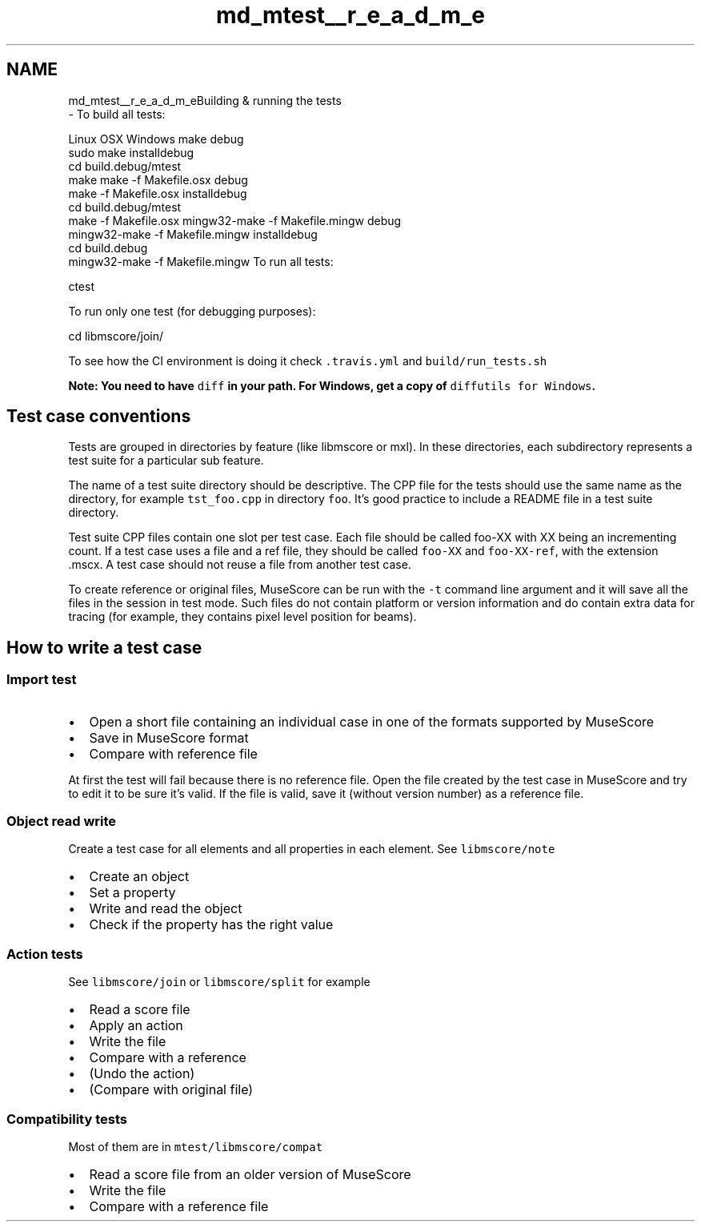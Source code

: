 .TH "md_mtest__r_e_a_d_m_e" 3 "Mon Jun 5 2017" "MuseScore-2.2" \" -*- nroff -*-
.ad l
.nh
.SH NAME
md_mtest__r_e_a_d_m_eBuilding & running the tests 
 \- To build all tests:
.PP
Linux OSX Windows  make debug
.br
sudo make installdebug
.br
cd build\&.debug/mtest
.br
make make -f Makefile\&.osx debug
.br
make -f Makefile\&.osx installdebug
.br
cd build\&.debug/mtest
.br
make -f Makefile\&.osx mingw32-make -f Makefile\&.mingw debug
.br
mingw32-make -f Makefile\&.mingw installdebug
.br
cd build\&.debug
.br
mingw32-make -f Makefile\&.mingw To run all tests: 
.PP
.nf
ctest

.fi
.PP
.PP
To run only one test (for debugging purposes): 
.PP
.nf
cd libmscore/join/
./tst_join

.fi
.PP
.PP
To see how the CI environment is doing it check \fC\&.travis\&.yml\fP and \fCbuild/run_tests\&.sh\fP
.PP
\fBNote: You need to have \fCdiff\fP in your path\&. For Windows, get a copy of \fCdiffutils for Windows\fP\&.\fP
.PP
.SH "Test case conventions "
.PP
.PP
Tests are grouped in directories by feature (like libmscore or mxl)\&. In these directories, each subdirectory represents a test suite for a particular sub feature\&.
.PP
The name of a test suite directory should be descriptive\&. The CPP file for the tests should use the same name as the directory, for example \fCtst_foo\&.cpp\fP in directory \fCfoo\fP\&. It's good practice to include a README file in a test suite directory\&.
.PP
Test suite CPP files contain one slot per test case\&. Each file should be called foo-XX with XX being an incrementing count\&. If a test case uses a file and a ref file, they should be called \fCfoo-XX\fP and \fCfoo-XX-ref\fP, with the extension \&.mscx\&. A test case should not reuse a file from another test case\&.
.PP
To create reference or original files, MuseScore can be run with the \fC-t\fP command line argument and it will save all the files in the session in test mode\&. Such files do not contain platform or version information and do contain extra data for tracing (for example, they contains pixel level position for beams)\&.
.PP
.SH "How to write a test case "
.PP
.PP
.SS "Import test "
.PP
.IP "\(bu" 2
Open a short file containing an individual case in one of the formats supported by MuseScore
.IP "\(bu" 2
Save in MuseScore format
.IP "\(bu" 2
Compare with reference file
.PP
.PP
At first the test will fail because there is no reference file\&. Open the file created by the test case in MuseScore and try to edit it to be sure it's valid\&. If the file is valid, save it (without version number) as a reference file\&.
.PP
.SS "\fBObject\fP read write "
.PP
Create a test case for all elements and all properties in each element\&. See \fClibmscore/note\fP
.PP
.IP "\(bu" 2
Create an object
.IP "\(bu" 2
Set a property
.IP "\(bu" 2
Write and read the object
.IP "\(bu" 2
Check if the property has the right value
.PP
.PP
.SS "Action tests "
.PP
See \fClibmscore/join\fP or \fClibmscore/split\fP for example
.PP
.IP "\(bu" 2
Read a score file
.IP "\(bu" 2
Apply an action
.IP "\(bu" 2
Write the file
.IP "\(bu" 2
Compare with a reference
.IP "\(bu" 2
(Undo the action)
.IP "\(bu" 2
(Compare with original file)
.PP
.PP
.SS "Compatibility tests "
.PP
Most of them are in \fCmtest/libmscore/compat\fP
.PP
.IP "\(bu" 2
Read a score file from an older version of MuseScore
.IP "\(bu" 2
Write the file
.IP "\(bu" 2
Compare with a reference file 
.PP

